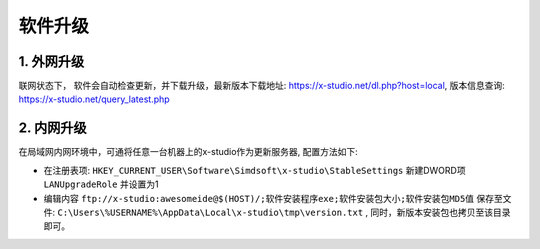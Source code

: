 软件升级
===============

1. 外网升级
-----------
联网状态下， 软件会自动检查更新，并下载升级，最新版本下载地址: https://x-studio.net/dl.php?host=local, 版本信息查询: https://x-studio.net/query_latest.php

2. 内网升级
--------------
在局域网内网环境中，可通将任意一台机器上的x-studio作为更新服务器, 配置方法如下:

* 在注册表项: ``HKEY_CURRENT_USER\Software\Simdsoft\x-studio\StableSettings`` 新建DWORD项 ``LANUpgradeRole`` 并设置为1
* 编辑内容 ``ftp://x-studio:awesomeide@$(HOST)/;软件安装程序exe;软件安装包大小;软件安装包MD5值`` 保存至文件: ``C:\Users\%USERNAME%\AppData\Local\x-studio\tmp\version.txt`` , 同时，新版本安装包也拷贝至该目录即可。
